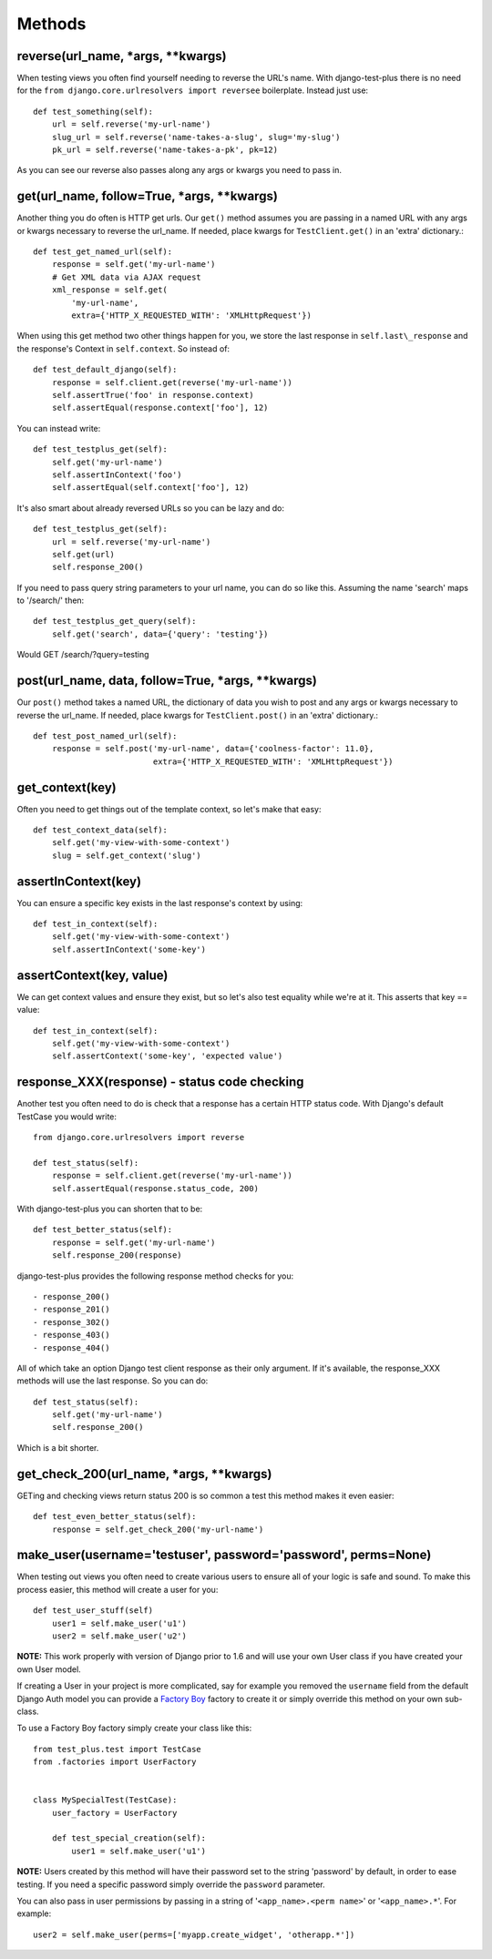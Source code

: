 Methods
-------

reverse(url\_name, \*args, \*\*kwargs)
~~~~~~~~~~~~~~~~~~~~~~~~~~~~~~~~~~~~~~~~

When testing views you often find yourself needing to reverse the URL's name. With django-test-plus there is no need for the ``from django.core.urlresolvers import reversee`` boilerplate. Instead just use::

    def test_something(self):
        url = self.reverse('my-url-name')
        slug_url = self.reverse('name-takes-a-slug', slug='my-slug')
        pk_url = self.reverse('name-takes-a-pk', pk=12)

As you can see our reverse also passes along any args or kwargs you need
to pass in.

get(url\_name, follow=True, \*args, \*\*kwargs)
~~~~~~~~~~~~~~~~~~~~~~~~~~~~~~~~~~~~~~~~~~~~~~~~

Another thing you do often is HTTP get urls. Our ``get()`` method
assumes you are passing in a named URL with any args or kwargs necessary
to reverse the url\_name.
If needed, place kwargs for ``TestClient.get()`` in an 'extra' dictionary.::

    def test_get_named_url(self):
        response = self.get('my-url-name')
        # Get XML data via AJAX request
        xml_response = self.get(
            'my-url-name',
            extra={'HTTP_X_REQUESTED_WITH': 'XMLHttpRequest'})

When using this get method two other things happen for you, we store the
last response in ``self.last\_response`` and the response's Context in ``self.context``.
So instead of::

    def test_default_django(self):
        response = self.client.get(reverse('my-url-name'))
        self.assertTrue('foo' in response.context)
        self.assertEqual(response.context['foo'], 12)

You can instead write::

    def test_testplus_get(self):
        self.get('my-url-name')
        self.assertInContext('foo')
        self.assertEqual(self.context['foo'], 12)

It's also smart about already reversed URLs so you can be lazy and do::

    def test_testplus_get(self):
        url = self.reverse('my-url-name')
        self.get(url)
        self.response_200()

If you need to pass query string parameters to your url name, you can do so like this. Assuming the name 'search' maps to '/search/' then::

    def test_testplus_get_query(self):
        self.get('search', data={'query': 'testing'})

Would GET /search/?query=testing

post(url\_name, data, follow=True, \*args, \*\*kwargs)
~~~~~~~~~~~~~~~~~~~~~~~~~~~~~~~~~~~~~~~~~~~~~~~~~~~~~~

Our ``post()`` method takes a named URL, the dictionary of data you wish
to post and any args or kwargs necessary to reverse the url\_name.
If needed, place kwargs for ``TestClient.post()`` in an 'extra' dictionary.::

    def test_post_named_url(self):
        response = self.post('my-url-name', data={'coolness-factor': 11.0},
                             extra={'HTTP_X_REQUESTED_WITH': 'XMLHttpRequest'})

get_context(key)
~~~~~~~~~~~~~~~~

Often you need to get things out of the template context, so let's make that
easy::

    def test_context_data(self):
        self.get('my-view-with-some-context')
        slug = self.get_context('slug')

assertInContext(key)
~~~~~~~~~~~~~~~~~~~~

You can ensure a specific key exists in the last response's context by
using::

    def test_in_context(self):
        self.get('my-view-with-some-context')
        self.assertInContext('some-key')

assertContext(key, value)
~~~~~~~~~~~~~~~~~~~~~~~~~

We can get context values and ensure they exist, but so let's also test
equality while we're at it. This asserts that key == value::

    def test_in_context(self):
        self.get('my-view-with-some-context')
        self.assertContext('some-key', 'expected value')

response\_XXX(response) - status code checking
~~~~~~~~~~~~~~~~~~~~~~~~~~~~~~~~~~~~~~~~~~~~~~

Another test you often need to do is check that a response has a certain
HTTP status code. With Django's default TestCase you would write::

    from django.core.urlresolvers import reverse

    def test_status(self):
        response = self.client.get(reverse('my-url-name'))
        self.assertEqual(response.status_code, 200)

With django-test-plus you can shorten that to be::

    def test_better_status(self):
        response = self.get('my-url-name')
        self.response_200(response)

django-test-plus provides the following response method checks for you::

    - response_200()
    - response_201()
    - response_302()
    - response_403()
    - response_404()

All of which take an option Django test client response as their only argument.
If it's available, the response_XXX methods will use the last response. So you
can do::

    def test_status(self):
        self.get('my-url-name')
        self.response_200()

Which is a bit shorter.

get\_check\_200(url\_name, \*args, \*\*kwargs)
~~~~~~~~~~~~~~~~~~~~~~~~~~~~~~~~~~~~~~~~~~~~~~~~

GETing and checking views return status 200 is so common a test this
method makes it even easier::

    def test_even_better_status(self):
        response = self.get_check_200('my-url-name')

make\_user(username='testuser', password='password', perms=None)
~~~~~~~~~~~~~~~~~~~~~~~~~~~~~~~~~~~~~~~~~~~~~~~~~~~~~~~~~~~~~~~~

When testing out views you often need to create various users to ensure
all of your logic is safe and sound. To make this process easier, this
method will create a user for you::

    def test_user_stuff(self)
        user1 = self.make_user('u1')
        user2 = self.make_user('u2')

**NOTE:** This work properly with version of Django prior to 1.6 and
will use your own User class if you have created your own User model.

If creating a User in your project is more complicated, say for example
you removed the ``username`` field from the default Django Auth model
you can provide a `Factory
Boy <https://factoryboy.readthedocs.org/en/latest/>`__ factory to create
it or simply override this method on your own sub-class.

To use a Factory Boy factory simply create your class like this::

    from test_plus.test import TestCase
    from .factories import UserFactory


    class MySpecialTest(TestCase):
        user_factory = UserFactory

        def test_special_creation(self):
            user1 = self.make_user('u1')

**NOTE:** Users created by this method will have their password
set to the string 'password' by default, in order to ease testing.
If you need a specific password simply override the ``password`` parameter.

You can also pass in user permissions by passing in a string of
'``<app_name>.<perm name>``' or '``<app_name>.*``'.  For example::

    user2 = self.make_user(perms=['myapp.create_widget', 'otherapp.*'])
